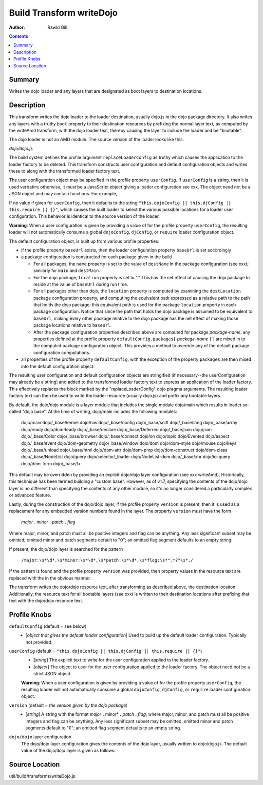 .. _build/transforms/writeDojo:

=========================
Build Transform writeDojo
=========================

:Author: Rawld Gill

.. contents ::
   :depth: 2

Summary
=======

Writes the dojo loader and any layers that are designated as boot layers to destination locations.

Description
===========

This transform writes the dojo loader to the loader destination, usually dojo.js in the dojo package directory. It also
writes any layers with a truthy ``boot`` property to their destination resources by prefixing the normal layer text,
as computed by the writeAmd transform, with the dojo loader text, thereby causing the layer to include the loader and be
"bootable".

The dojo loader is not an AMD module. The source version of the loader looks like this:

*dojo/dojo.js*

.. js ::

    (function(userConfig, defaultConfig){
    
      // dojo loader definition goes here
    
    })
    //>>excludeStart("replaceLoaderConfig", kwArgs.replaceLoaderConfig);
    (
        // userConfig
        (function(){
            // make sure we're looking at global dojoConfig etc.
            return this.dojoConfig || this.djConfig || this.require || {};
        })(),
    
        // defaultConfig
        {
            // the default configuration as provided by the source version of dojo goes here
            // see dojo/dojo.js for details
        }
    );
    //>>excludeEnd("replaceLoaderConfig")

The build system defines the profile argument ``replaceLoaderConfig`` as truthy which causes the application to the
loader factory to be deleted. This transform constructs user configuration and default configuration objects and writes
these to along with the transformed loader factory text.

The user configuration object may be specified in the profile property ``userConfig``. If ``userConfig`` is a string,
then it is used verbatim; otherwise, it must be a JavaScript object giving a loader configuration see xxx. The object
need not be a JSON object and may contain functions. For example,

.. js ::

    var profile = {
        userConfig:{
            hasCache:{
                someFeature:function(global, doc, element){
                    // the has feature test for someFeature
                }
            }
        }
    };

If no value if given for ``userConfig``, then it defaults to the string ``"this.dojoConfig || this.djConfig ||
this.require || {}"``, which causes the built loader to select the various possible locations for a loader user
configuration. This behavior is identical to the source version of the loader.

**Warning**: When a user configuration is given by providing a value of for the profile property ``userConfig``, the
resulting loader will not automatically consume a global ``dojoConfig``, ``djConfig``, or ``require`` loader
configuration object.

The default configuration object, is built up from various profile properties:

* if the profile property ``baseUrl`` exists, then the loader configuration property ``baseUrl`` is set accordingly

* a package configuration is constructed for each package given in the build

  * For all packages, the ``name`` property is set to the value of ``destName`` in the package configuration (see xxx);
    similarly for ``main`` and ``destMain``.

  * For the dojo package, ``location`` property is set to "." This has the net effect of causing the dojo package to
    reside at the value of ``baseUrl`` during run time.

  * For all packages other than dojo, the ``location`` property is computed by examining the ``destLocation`` package
    configuration property, and computing the equivalent path expressed as a relative path to the path that holds the
    dojo package; this equivalent path is used for the package ``location`` property in each package
    configuration. Notice that since the path that holds the dojo package is assumed to be equivalent to ``baseUrl``,
    making every other package relative to the dojo package has the net effect of making those package locations
    relative to ``baseUrl``.

  * After the package configuration properties described above are computed for package *package-name*, any properties
    defined at the profile property ``defaultConfig.packages[`` *package-name* ``]]`` are mixed in to the computed
    package configuration object. This provides a method to override any of the default package configuration
    computations.

* all properties of the profile property ``defaultConfig``, with the exception of the property ``packages`` are then
  mixed into the default configuration object.

The resulting user configuration and default configuration objects are stringified (if necessary--the userConfiguration
may already be a string) and added to the transformed loader factory text to express an application of the loader
factory. This effectively replaces the block marked by the "replaceLoaderConfig" dojo pragma arguments. The resulting
loader factory text can then be used to write the loader resource (usually dojo.js) and prefix any bootable layers.

By default, the dojo/dojo module is a layer module that includes the single module dojo/main which results in loader
so-called "dojo base". At the time of writing, dojo/main includes the following modules:

    dojo/main
    dojo/_base/kernel
    dojo/has
    dojo/_base/config
    dojo/_base/sniff
    dojo/_base/lang
    dojo/_base/array
    dojo/ready
    dojo/domReady
    dojo/_base/declare
    dojo/_base/Deferred
    dojo/_base/json
    dojo/json
    dojo/_base/Color
    dojo/_base/browser
    dojo/_base/connect
    dojo/on
    dojo/topic
    dojo/Evented
    dojo/aspect
    dojo/_base/event
    dojo/dom-geometry
    dojo/_base/window
    dojo/dom
    dojo/dom-style
    dojo/mouse
    dojo/keys
    dojo/_base/unload
    dojo/_base/html
    dojo/dom-attr
    dojo/dom-prop
    dojo/dom-construct
    dojo/dom-class
    dojo/_base/NodeList
    dojo/query
    dojo/selector/_loader
    dojo/NodeList-dom
    dojo/_base/xhr
    dojo/io-query
    dojo/dom-form
    dojo/_base/fx

This default may be overridden by providing an explicit dojo/dojo layer configuration (see xxx writeAmd). Historically,
this technique has been termed building a "custom base". However, as of v1.7, specifying the contents of the dojo/dojo
layer is no different than specifying the contents of any other module, so it's no longer considered a particularly
complex or advanced feature.

Lastly, during the construction of the dojo/dojo layer, if the profile property ``version`` is present, then it is used
as a replacement for any embedded version numbers found in the layer. The property ``version`` must have the form

  *major* **.** *minor* **.** *patch* **.** *flag*

Where major, minor, and patch must all be positive integers and flag can be anything. Any less significant subset may be
omitted; omitted minor and patch segments default to "0"; an omitted flag segment defaults to an empty string.

If present, the dojo/dojo layer is searched for the pattern

  ``/major:\s*\d*,\s*minor:\s*\d*,\s*patch:\s*\d*,\s*flag:\s*".*?"\s*,/``

If the pattern is found and the profile property ``version`` was provided, then property values in the resource text
are replaced with the in the obvious manner.

The transform writes the dojo/dojo resource text, after transforming as described above, the destination
location. Additionally, the resource text for all bootable layers (see xxx) is written to their destination locations
after prefixing that text with the dojo/dojo resource text.

Profile Knobs
=============


``defaultConfig`` (default = see below)
  * [*object that gives the default loader configuration*] Used to build up the default loader configuration. Typically
    not provided.

``userConfig`` (default = ``"this.dojoConfig || this.djConfig || this.require || {}"``)
  * [*string*] The explicit text to write for the user configuration applied to the loader factory.

  * [*object*] The object to user for the user configuration applied to the loader factory. The object need not be a
    strict JSON object.

  **Warning**: When a user configuration is given by providing a value of for the profile property ``userConfig``, the
  resulting loader will not automatically consume a global ``dojoConfig``, ``djConfig``, or ``require`` loader
  configuration object.

``version`` (default = *the version given by the dojo package*)
  * [*string*] A string with the format *major* **.** minor* **.** *patch* **.** *flag*, where major, minor, and patch
    must all be positive integers and flag can be anything. Any less significant subset may be omitted; omitted minor
    and patch segments default to "0"; an omitted flag segment defaults to an empty string.

``dojo/dojo`` layer configuration
  The dojo/dojo layer configuration gives the contents of the dojo layer, usually written to dojo/dojo.js. The default
  value of the dojo/dojo layer is given as follows:

.. js ::

    {
        include:["dojo/main"],
        exclude:[],
        boot:true
    }

Source Location
===============

util/build/transforms/writeDojo.js
